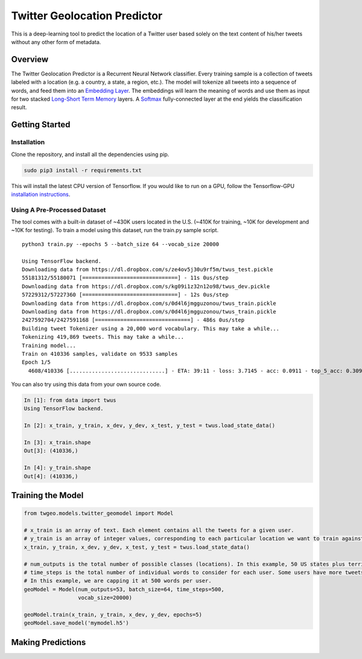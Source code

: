 Twitter Geolocation Predictor
=============================

This is a deep-learning tool to predict the location of a Twitter user
based solely on the text content of his/her tweets without any other
form of metadata.


Overview
--------

The Twitter Geolocation Predictor is a Recurrent Neural Network
classifier. Every training sample is a collection of tweets labeled with
a location (e.g. a country, a state, a region, etc.). The model will
tokenize all tweets into a sequence of words, and feed them into an
`Embedding Layer <https://en.wikipedia.org/wiki/Word_embedding>`__. The
embeddings will learn the meaning of words and use them as input for two
stacked `Long-Short Term
Memory <http://colah.github.io/posts/2015-08-Understanding-LSTMs/>`__
layers. A `Softmax <https://en.wikipedia.org/wiki/Softmax_function>`__
fully-connected layer at the end yields the classification result.

    
.. image:: https://dl.dropbox.com/s/tvar2ccihtq0ijg/GeoModelGraph.png
   :width: 40pt
   :align: center



Getting Started
---------------

Installation
~~~~~~~~~~~~

Clone the repository, and install all the dependencies using pip.

.. code:: sh

    sudo pip3 install -r requirements.txt

This will install the latest CPU version of Tensorflow. If you would
like to run on a GPU, follow the Tensorflow-GPU `installation
instructions <https://www.tensorflow.org/install/>`__.

Using A Pre-Processed Dataset
~~~~~~~~~~~~~~~~~~~~~~~~~~~~~

The tool comes with a built-in dataset of ~430K users located in the
U.S. (~410K for training, ~10K for development and ~10K for testing). To
train a model using this dataset, run the train.py sample script.

::

    python3 train.py --epochs 5 --batch_size 64 --vocab_size 20000

    Using TensorFlow backend.
    Downloading data from https://dl.dropbox.com/s/ze4ov5j30u9rf5m/twus_test.pickle
    55181312/55180071 [==============================] - 11s 0us/step
    Downloading data from https://dl.dropbox.com/s/kg09i1z32n12o98/twus_dev.pickle
    57229312/57227360 [==============================] - 12s 0us/step
    Downloading data from https://dl.dropbox.com/s/0d4l6jmgguzonou/twus_train.pickle
    Downloading data from https://dl.dropbox.com/s/0d4l6jmgguzonou/twus_train.pickle
    2427592704/2427591168 [==============================] - 486s 0us/step
    Building tweet Tokenizer using a 20,000 word vocabulary. This may take a while...
    Tokenizing 419,869 tweets. This may take a while...
    Training model...
    Train on 410336 samples, validate on 9533 samples
    Epoch 1/5
      4608/410336 [..............................] - ETA: 39:11 - loss: 3.7145 - acc: 0.0911 - top_5_acc: 0.3092

You can also try using this data from your own source code.

.. code:: ipython

    In [1]: from data import twus
    Using TensorFlow backend.

    In [2]: x_train, y_train, x_dev, y_dev, x_test, y_test = twus.load_state_data()

    In [3]: x_train.shape
    Out[3]: (410336,)

    In [4]: y_train.shape
    Out[4]: (410336,)

Training the Model
------------------

.. code:: python

    from twgeo.models.twitter_geomodel import Model
    
    # x_train is an array of text. Each element contains all the tweets for a given user. 
    # y_train is an array of integer values, corresponding to each particular location we want to train against.
    x_train, y_train, x_dev, y_dev, x_test, y_test = twus.load_state_data()

    # num_outputs is the total number of possible classes (locations). In this example, 50 US states plus territories.
    # time_steps is the total number of individual words to consider for each user. Some users have more tweets then others. 
    # In this example, we are capping it at 500 words per user.
    geoModel = Model(num_outputs=53, batch_size=64, time_steps=500,
                     vocab_size=20000)
                     
    geoModel.train(x_train, y_train, x_dev, y_dev, epochs=5)
    geoModel.save_model('mymodel.h5')

Making Predictions
------------------

